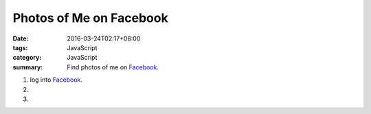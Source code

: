 Photos of Me on Facebook
########################

:date: 2016-03-24T02:17+08:00
:tags: JavaScript
:category: JavaScript
:summary: Find photos of me on Facebook_.


1. log into Facebook_.

2. .. raw:: html

     <p><a class="reference external" href="http://findmyfbid.com/" target="_blank">Find my Facebook ID</a>.</p>

3. .. raw:: html

     <button type="button" id="getlinks">Get Links</button>
     <input type="text" id="myfbid" placeholder="my Facebook ID">
     <div id="links"></div>

.. raw:: html

  <script>

  var linksElm = document.getElementById("links")

  function photosURL(id) {
    return "https://www.facebook.com/search/" + id + "/photos";
  }

  function videosURL(id) {
    return "https://www.facebook.com/search/" + id + "/videos";
  }

  function photosofURL(id) {
    return "https://www.facebook.com/search/" + id + "/photos-of";
  }

  function videosofURL(id) {
    return "https://www.facebook.com/search/" + id + "/videos-of";
  }

  function photoslikedURL(id) {
    return "https://www.facebook.com/search/" + id + "/photos-liked";
  }

  function photoscommentedURL(id) {
    return "https://www.facebook.com/search/" + id + "/photos-commented";
  }

  document.getElementById("getlinks").onclick = function() {
    var id = document.getElementById("myfbid").value.trim();

    while (linksElm.hasChildNodes()) {
      linksElm.removeChild(linksElm.lastChild);
    }

    linksElm.innerHTML = '<br> \
      <div><a href="PHOTOS" target="_blank">me\'s photos</a></div><br> \
      <div><a href="VIDEOS" target="_blank">me\'s videos</a></div><br> \
      <div><a href="PHOTOSOF" target="_blank">Photos of me</a></div><br> \
      <div><a href="VIDEOSOF" target="_blank">Videos of me</a></div><br> \
      <div><a href="PHOTOSLIKED" target="_blank">Photos liked by me</a></div><br> \
      <div><a href="PHOTOSCOMMENTED" target="_blank">Photos commented on by me</a></div><br> \
    '.replace("PHOTOSOF", photosofURL(id)).replace("PHOTOSLIKED", photoslikedURL(id)).replace("PHOTOSCOMMENTED", photoscommentedURL(id)).replace("PHOTOS", photosURL(id)).replace("VIDEOS", videosURL(id)).replace("VIDEOSOF", videosofURL(id));
    console.log(photosofURL(id));
  }
  </script>


.. _Facebook: https://www.facebook.com/
.. _Find my Facebook ID: http://findmyfbid.com/
